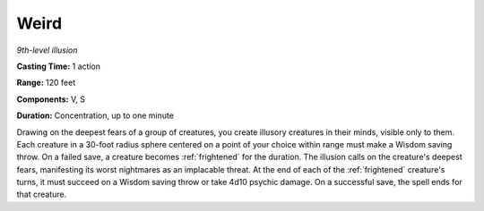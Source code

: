 .. _`Weird`:

Weird
-----

*9th-level illusion*

**Casting Time:** 1 action

**Range:** 120 feet

**Components:** V, S

**Duration:** Concentration, up to one minute

Drawing on the deepest fears of a group of creatures, you create
illusory creatures in their minds, visible only to them. Each creature
in a 30-foot radius sphere centered on a point of your choice within
range must make a Wisdom saving throw. On a failed save, a creature
becomes :ref:`frightened` for the duration. The illusion calls on the
creature's deepest fears, manifesting its worst nightmares as an
implacable threat. At the end of each of the :ref:`frightened` creature's
turns, it must succeed on a Wisdom saving throw or take 4d10 psychic
damage. On a successful save, the spell ends for that creature.

